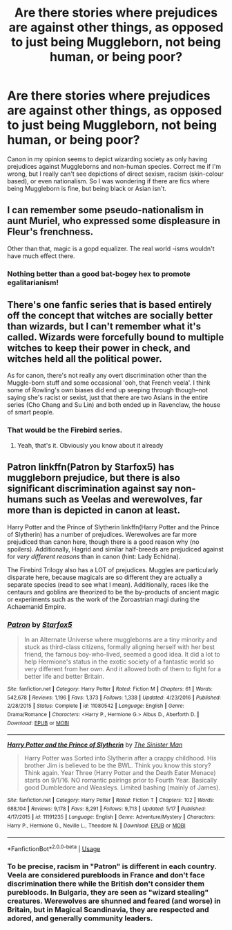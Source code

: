 #+TITLE: Are there stories where prejudices are against other things, as opposed to just being Muggleborn, not being human, or being poor?

* Are there stories where prejudices are against other things, as opposed to just being Muggleborn, not being human, or being poor?
:PROPERTIES:
:Author: inthebeam
:Score: 6
:DateUnix: 1528551066.0
:DateShort: 2018-Jun-09
:FlairText: Request
:END:
Canon in my opinion seems to depict wizarding society as only having prejudices against Muggleborns and non-human species. Correct me if I'm wrong, but I really can't see depictions of direct sexism, racism (skin-colour based), or even nationalism. So I was wondering if there are fics where being Muggleborn is fine, but being black or Asian isn't.


** I can remember some pseudo-nationalism in aunt Muriel, who expressed some displeasure in Fleur's frenchness.

Other than that, magic is a gopd equalizer. The real world -isms wouldn't have much effect there.
:PROPERTIES:
:Author: will1707
:Score: 3
:DateUnix: 1528551928.0
:DateShort: 2018-Jun-09
:END:

*** Nothing better than a good bat-bogey hex to promote egalitarianism!
:PROPERTIES:
:Author: Boris_The_Unbeliever
:Score: 2
:DateUnix: 1528555628.0
:DateShort: 2018-Jun-09
:END:


** There's one fanfic series that is based entirely off the concept that witches are socially better than wizards, but I can't remember what it's called. Wizards were forcefully bound to multiple witches to keep their power in check, and witches held all the political power.

As for canon, there's not really any overt discrimination other than the Muggle-born stuff and some occasional 'ooh, that French veela'. I think some of Rowling's own biases did end up seeping through though--not saying she's racist or sexist, just that there are two Asians in the entire series (Cho Chang and Su Lin) and both ended up in Ravenclaw, the house of smart people.
:PROPERTIES:
:Author: kyella14
:Score: 2
:DateUnix: 1528557769.0
:DateShort: 2018-Jun-09
:END:

*** That would be the Firebird series.
:PROPERTIES:
:Author: inthebeam
:Score: 2
:DateUnix: 1528558279.0
:DateShort: 2018-Jun-09
:END:

**** Yeah, that's it. Obviously you know about it already
:PROPERTIES:
:Author: kyella14
:Score: 1
:DateUnix: 1528560301.0
:DateShort: 2018-Jun-09
:END:


** Patron linkffn(Patron by Starfox5) has muggleborn prejudice, but there is also significant discrimination against say non-humans such as Veelas and werewolves, far more than is depicted in canon at least.

Harry Potter and the Prince of Slytherin linkffn(Harry Potter and the Prince of Slytherin) has a number of prejudices. Werewolves are far more prejudiced than canon here, though there is a good reason why (no spoilers). Additionally, Hagrid and similar half-breeds are prejudiced against for /very different reasons/ than in canon (hint: Lady Echidna).

The Firebird Trilogy also has a LOT of prejudices. Muggles are particularly disparate here, because magicals are so different they are actually a separate species (read to see what I mean). Additionally, races like the centaurs and goblins are theorized to be the by-products of ancient magic or experiments such as the work of the Zoroastrian magi during the Achaemanid Empire.
:PROPERTIES:
:Author: XeshTrill
:Score: 2
:DateUnix: 1528558243.0
:DateShort: 2018-Jun-09
:END:

*** [[https://www.fanfiction.net/s/11080542/1/][*/Patron/*]] by [[https://www.fanfiction.net/u/2548648/Starfox5][/Starfox5/]]

#+begin_quote
  In an Alternate Universe where muggleborns are a tiny minority and stuck as third-class citizens, formally aligning herself with her best friend, the famous boy-who-lived, seemed a good idea. It did a lot to help Hermione's status in the exotic society of a fantastic world so very different from her own. And it allowed both of them to fight for a better life and better Britain.
#+end_quote

^{/Site/:} ^{fanfiction.net} ^{*|*} ^{/Category/:} ^{Harry} ^{Potter} ^{*|*} ^{/Rated/:} ^{Fiction} ^{M} ^{*|*} ^{/Chapters/:} ^{61} ^{*|*} ^{/Words/:} ^{542,678} ^{*|*} ^{/Reviews/:} ^{1,196} ^{*|*} ^{/Favs/:} ^{1,373} ^{*|*} ^{/Follows/:} ^{1,338} ^{*|*} ^{/Updated/:} ^{4/23/2016} ^{*|*} ^{/Published/:} ^{2/28/2015} ^{*|*} ^{/Status/:} ^{Complete} ^{*|*} ^{/id/:} ^{11080542} ^{*|*} ^{/Language/:} ^{English} ^{*|*} ^{/Genre/:} ^{Drama/Romance} ^{*|*} ^{/Characters/:} ^{<Harry} ^{P.,} ^{Hermione} ^{G.>} ^{Albus} ^{D.,} ^{Aberforth} ^{D.} ^{*|*} ^{/Download/:} ^{[[http://www.ff2ebook.com/old/ffn-bot/index.php?id=11080542&source=ff&filetype=epub][EPUB]]} ^{or} ^{[[http://www.ff2ebook.com/old/ffn-bot/index.php?id=11080542&source=ff&filetype=mobi][MOBI]]}

--------------

[[https://www.fanfiction.net/s/11191235/1/][*/Harry Potter and the Prince of Slytherin/*]] by [[https://www.fanfiction.net/u/4788805/The-Sinister-Man][/The Sinister Man/]]

#+begin_quote
  Harry Potter was Sorted into Slytherin after a crappy childhood. His brother Jim is believed to be the BWL. Think you know this story? Think again. Year Three (Harry Potter and the Death Eater Menace) starts on 9/1/16. NO romantic pairings prior to Fourth Year. Basically good Dumbledore and Weasleys. Limited bashing (mainly of James).
#+end_quote

^{/Site/:} ^{fanfiction.net} ^{*|*} ^{/Category/:} ^{Harry} ^{Potter} ^{*|*} ^{/Rated/:} ^{Fiction} ^{T} ^{*|*} ^{/Chapters/:} ^{102} ^{*|*} ^{/Words/:} ^{688,104} ^{*|*} ^{/Reviews/:} ^{9,178} ^{*|*} ^{/Favs/:} ^{8,291} ^{*|*} ^{/Follows/:} ^{9,713} ^{*|*} ^{/Updated/:} ^{5/17} ^{*|*} ^{/Published/:} ^{4/17/2015} ^{*|*} ^{/id/:} ^{11191235} ^{*|*} ^{/Language/:} ^{English} ^{*|*} ^{/Genre/:} ^{Adventure/Mystery} ^{*|*} ^{/Characters/:} ^{Harry} ^{P.,} ^{Hermione} ^{G.,} ^{Neville} ^{L.,} ^{Theodore} ^{N.} ^{*|*} ^{/Download/:} ^{[[http://www.ff2ebook.com/old/ffn-bot/index.php?id=11191235&source=ff&filetype=epub][EPUB]]} ^{or} ^{[[http://www.ff2ebook.com/old/ffn-bot/index.php?id=11191235&source=ff&filetype=mobi][MOBI]]}

--------------

*FanfictionBot*^{2.0.0-beta} | [[https://github.com/tusing/reddit-ffn-bot/wiki/Usage][Usage]]
:PROPERTIES:
:Author: FanfictionBot
:Score: 1
:DateUnix: 1528558253.0
:DateShort: 2018-Jun-09
:END:


*** To be precise, racism in "Patron" is different in each country. Veela are considered purebloods in France and don't face discrimination there while the British don't consider them purebloods. In Bulgaria, they are seen as "wizard stealing" creatures. Werewolves are shunned and feared (and worse) in Britain, but in Magical Scandinavia, they are respected and adored, and generally community leaders.
:PROPERTIES:
:Author: Starfox5
:Score: 0
:DateUnix: 1528564931.0
:DateShort: 2018-Jun-09
:END:

